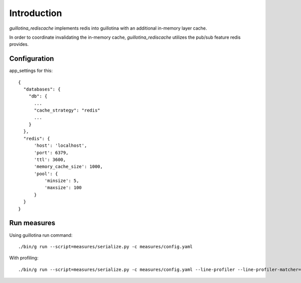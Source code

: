 Introduction
============

.. image:: https://travis-ci.org/guillotinaweb/guillotina_rediscache.svg?branch=master
   :target: https://travis-ci.org/guillotinaweb/guillotina_rediscache


`guillotina_rediscache` implements redis into guillotina with an additional
in-memory layer cache.

In order to coordinate invalidating the in-memory cache, `guillotina_rediscache`
utilizes the pub/sub feature redis provides.



Configuration
-------------

app_settings for this::

    {
      "databases": {
        "db": {
          ...
          "cache_strategy": "redis"
          ...
        }
      },
      "redis": {
          'host': 'localhost',
          'port': 6379,
          'ttl': 3600,
          'memory_cache_size': 1000,
          'pool': {
              'minsize': 5,
              'maxsize': 100
          }
      }
    }



Run measures
------------

Using guillotina run command::

    ./bin/g run --script=measures/serialize.py -c measures/config.yaml


With profiling::

    ./bin/g run --script=measures/serialize.py -c measures/config.yaml --line-profiler --line-profiler-matcher="*serialize*"
